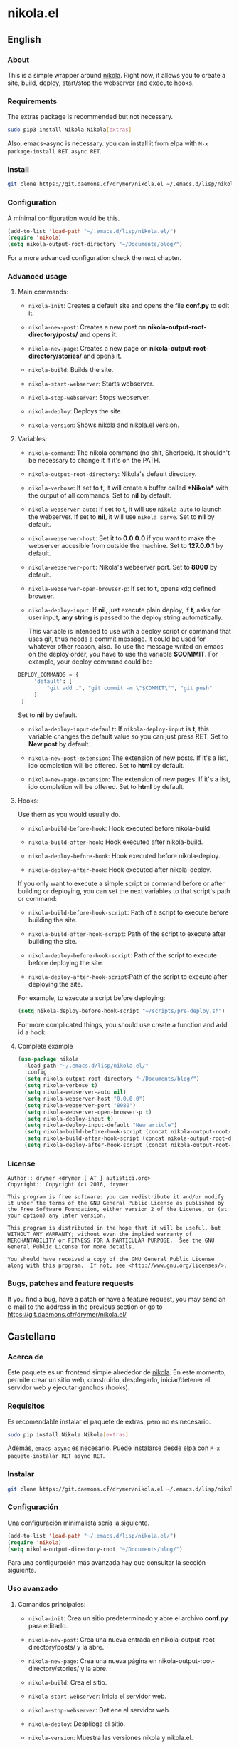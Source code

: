 #+startup:indent
* nikola.el
** English
*** About
This is a simple wrapper around [[http://getnikola.com][nikola]]. Right now, it allows you to create a site, build, deploy, start/stop the webserver and execute hooks.
*** Requirements
The extras package is recommended but not necessary.
#+BEGIN_SRC bash
sudo pip3 install Nikola Nikola[extras]
#+END_SRC
Also, emacs-async is necessary. you can install it from elpa with =M-x package-install RET async RET=.
*** Install
#+BEGIN_SRC bash
git clone https://git.daemons.cf/drymer/nikola.el ~/.emacs.d/lisp/nikola.el
#+END_SRC
*** Configuration
A minimal configuration would be this.

#+BEGIN_SRC emacs-lisp
(add-to-list 'load-path "~/.emacs.d/lisp/nikola.el/")
(require 'nikola)
(setq nikola-output-root-directory "~/Documents/blog/")
#+END_SRC

For a more advanced configuration check the next chapter.
*** Advanced usage
**** Main commands:
- =nikola-init=: Creates a default site and opens the file *conf.py* to edit it.

- =nikola-new-post=: Creates a new post on *nikola-output-root-directory/posts/* and opens it.

- =nikola-new-page=: Creates a new page on *nikola-output-root-directory/stories/* and opens it.

- =nikola-build=: Builds the site.

- =nikola-start-webserver=: Starts webserver.

- =nikola-stop-webserver=: Stops webserver.

- =nikola-deploy=: Deploys the site.

- =nikola-version=: Shows nikola and nikola.el version.

**** Variables:
- =nikola-command=: The nikola command (no shit, Sherlock). It shouldn't be necessary to change it if it's on the PATH.

- =nikola-output-root-directory=: Nikola's default directory.

- =nikola-verbose=: If set to *t*, it will create a buffer called *\ast{}Nikola\ast{}* with the output of all commands. Set to *nil* by default.

- =nikola-webserver-auto=: If set to *t*, it will use =nikola auto= to launch the webserver. If set to *nil*, it will use =nikola serve=. Set to *nil* by default.

- =nikola-webserver-host=: Set it to *0.0.0.0* if you want to make the webserver accesible from outside the machine. Set to *127.0.0.1* by default.

- =nikola-webserver-port=: Nikola's webserver port. Set to *8000* by default.

- =nikola-webserver-open-browser-p=: If set to *t*, opens xdg defined browser.

- =nikola-deploy-input=: If *nil*, just execute plain deploy, if *t*, asks for user input, *any string* is passed to the deploy string automatically.

  This variable is intended to use with a deploy script or command that uses git, thus needs a commit message. It could be used for whatever other reason, also. To use the message writed on emacs on the deploy order, you have to use the variable *$COMMIT*. For example, your deploy command could be:

#+BEGIN_SRC python
DEPLOY_COMMANDS = {
     'default': [
         "git add .", "git commit -m \"$COMMIT\"", "git push"
     ]
 }
#+END_SRC

  Set to *nil* by default.

- =nikola-deploy-input-default=: If =nikola-deploy-input= is *t*, this variable changes the default value so you can just press RET. Set to *New post* by default.

- =nikola-new-post-extension=: The extension of new posts. If it's a list, ido completion will be offered. Set to *html* by default.

- =nikola-new-page-extension=: The extension of new pages. If it's a list, ido completion will be offered. Set to *html* by default.

**** Hooks:
Use them as you would usually do.

- =nikola-build-before-hook=: Hook executed before nikola-build.

- =nikola-build-after-hook=: Hook executed after nikola-build.

- =nikola-deploy-before-hook=: Hook executed before nikola-deploy.

- =nikola-deploy-after-hook=: Hook executed after nikola-deploy.

If you only want to execute a simple script or command before or after building or deploying, you can set the next variables to that script's path or command:

- =nikola-build-before-hook-script=: Path of a script to execute before building the site.

- =nikola-build-after-hook-script=: Path of the script to execute after building the site.

- =nikola-deploy-before-hook-script=: Path of the script to execute before deploying the site.

- =nikola-deploy-after-hook-script=:Path of the script to execute after deploying the site.

For example, to execute a script before deploying:

#+BEGIN_SRC emacs-lisp
(setq nikola-deploy-before-hook-script "~/scripts/pre-deploy.sh")
#+END_SRC

For more complicated things, you should use create a function and add id a hook.
**** Complete example
#+BEGIN_SRC emacs-lisp
(use-package nikola
  :load-path "~/.emacs.d/lisp/nikola.el/"
  :config
  (setq nikola-output-root-directory "~/Documents/blog/")
  (setq nikola-verbose t)
  (setq nikola-webserver-auto nil)
  (setq nikola-webserver-host "0.0.0.0")
  (setq nikola-webserver-port "8080")
  (setq nikola-webserver-open-browser-p t)
  (setq nikola-deploy-input t)
  (setq nikola-deploy-input-default "New article")
  (setq nikola-build-before-hook-script (concat nikola-output-root-directory "scripts/pre-build.sh"))
  (setq nikola-build-after-hook-script (concat nikola-output-root-directory "scripts/post-build.sh"))
  (setq nikola-deploy-after-hook-script (concat nikola-output-root-directory "nikola iarchiver")))
#+END_SRC

*** License
#+BEGIN_SRC text
Author:: drymer <drymer [ AT ] autistici.org>
Copyright:: Copyright (c) 2016, drymer

This program is free software: you can redistribute it and/or modify
it under the terms of the GNU General Public License as published by
the Free Software Foundation, either version 2 of the License, or (at
your option) any later version.

This program is distributed in the hope that it will be useful, but
WITHOUT ANY WARRANTY; without even the implied warranty of
MERCHANTABILITY or FITNESS FOR A PARTICULAR PURPOSE.  See the GNU
General Public License for more details.

You should have received a copy of the GNU General Public License
along with this program.  If not, see <http://www.gnu.org/licenses/>.
#+END_SRC
*** Bugs, patches and feature requests
If you find a bug, have a patch or have a feature request, you may send an e-mail to the address in the previous section or go to [[https://git.daemons.cfr/drymer/nikola.el/][https://git.daemons.cfr/drymer/nikola.el/]]
** Castellano
*** Acerca de
Este paquete es un frontend simple alrededor de [[https://getnikola.com][nikola]]. En este momento, permite crear un sitio web, construirlo, desplegarlo, iniciar/detener el servidor web y ejecutar ganchos (hooks).
*** Requisitos
Es recomendable instalar el paquete de extras, pero no es necesario.

#+BEGIN_SRC bash
sudo pip install Nikola Nikola[extras]
#+END_SRC

Además, =emacs-async= es necesario. Puede instalarse desde elpa con =M-x paquete-instalar RET async RET=.
*** Instalar
#+BEGIN_SRC bash
git clone https://git.daemons.cf/drymer/nikola.el ~/.emacs.d/lisp/nikola.el/
#+END_SRC
*** Configuración
Una configuración minimalista sería la siguiente.

#+BEGIN_SRC emacs-lisp
(add-to-list 'load-path "~/.emacs.d/lisp/nikola.el/")
(require 'nikola)
(setq nikola-output-directory-root "~/Documents/blog/")
#+END_SRC

Para una configuración más avanzada hay que consultar la sección siguiente.
*** Uso avanzado
**** Comandos principales:
- =nikola-init=: Crea un sitio predeterminado y abre el archivo *conf.py* para editarlo.

- =nikola-new-post=: Crea una nueva entrada en nikola-output-root-directory/posts/ y la abre.

- =nikola-new-page=: Crea una nueva página en nikola-output-root-directory/stories/ y la abre.

- =nikola-build=: Crea el sitio.

- =nikola-start-webserver=: Inicia el servidor web.

- =nikola-stop-webserver=: Detiene el servidor web.

- =nikola-deploy=: Despliega el sitio.

- =nikola-version=: Muestra las versiones nikola y nikola.el.

**** Variables:
- =nikola-command=: La ruta de la orden *nikola*. No debería ser necesario cambiarlo si está en el PATH.

- =nikola-output-root-directory=: Directorio predeterminado de Nikola.

- =nikola-verbose=: Si se establece en *t*, creará un buffer llamado *\ast{}Nikola\ast{}* con la salida de todas las ordenes. Establecido en *nil* de forma predeterminada.

- =nikola-webserver-auto=: Si se establece en *t*, utilizará =nikola auto= para iniciar el servidor web. Si se establece en *nil*, utilizará *nikola server*. Establecido en *nil* de forma predeterminada.

- =nikola-deploy-input=: Si es *nil*, solo ejecuta la orden de despliegue, si es *t*, pide que se entre un mensaje, *cualquier mensaje* se pasa como variable *$COMMIT*.

  Esta variable está pensada para ser usada con un script de despliegue o una orden que use git, por lo que necesita un mensaje de commit, aunque podria usarse para cualquier otra cosa. Para usar el mensaje escrito en el minibuffer de emacs en la orden de despliegue, tienes que usar la variable $COMMIT. Por ejemplo, su comando deploy podría ser:

#+BEGIN_SRC python
DEPLOY_COMMANDS = {
    'default': [
        "git add .", "git commit -m \"$COMMIT\"", "git push"
    ]
}
#+END_SRC

Establecido en *nil* de forma predeterminada.

- =nikola-deploy-input-default=: Si =nikola-deploy-input= es *t*, esta variable cambia el valor por defecto de modo que sólo hay que pulsar RET. Establecido en *New post* por defecto.

- =nikola-new-post-extension=: La extensión de los nuevos articulos. Si es una lista, se ofrecerá autocompletado con ido. Establecido en *html* de forma predeterminada.

- =nikola-new-page-extension=: La extensión de las nuevas páginas. Si es una lista, se ofrecerá autocompletado con ido. Establecido en *html* de forma predeterminada.

**** Ganchos
Se usan como se haria habitualmente.

- =nikola-build-before-hook=: Gancho ejecutado antes de =nikola-build=.

- =nikola-build-after-hook=: Gancho ejecutado después de =nikola-build=.

- =nikola-deploy-before-hook=: Gancho ejecutado antes de =nikola-deploy=.

- =nikola-deploy-after-hook=: Gancho ejecutado después de =nikola-deploy=.

Si sólo desea ejecutar un script o comando simple antes o después de crear o desplegar, se puede establecer las siguientes variables en la ruta del script o la orden:

- =nikola-build-before-hook-script=: Ruta del script u órdenes a ejecutar antes de construir el sitio.

- =nikola-build-after-hook-script=: Ruta del script u órdenes a ejecutar después de construir el sitio.

- =nikola-deploy-antes-hook-script=: Ruta del script u órdenes a ejecutar antes de desplegar el sitio.

- =nikola-deploy-after-hook-script=: Ruta del script u órdenes a ejecutar después de desplegar el sitio.

  Por ejemplo, para ejecutar un script antes del despliegue:

#+BEGIN_SRC emacs-lisp
(setq nikola-deploy-before-hook-script "~/scripts/pre-deploy.sh")
#+END_SRC

  Para cosas más complejas, deberia usarse una función y agregarlo como un gancho.
**** Ejemplo completo
#+BEGIN_SRC emacs-lisp
(use-package nikola
  :load-path "~/.emacs.d/lisp/nikola.el/"
  :config
  (setq nikola-output-directory-root "~/Documents/blog/")
  (setq nikola-verbose t)
  (setq nikola-webserver-auto nil)
  (setq nikola-webserver-host "0.0.0.0")
  (setq nikola-webserver-port "8080")
  (setq nikola-webserver-open-browser-p t)
  (setq nikola-deploy-input t)
  (setq nikola-deploy-input-default "New post")
  (setq nikola-build-before-hook-script (concat nikola-output-directory-root "scripts/pre-build.sh"))
  (Setq nikola-build-after-hook-script (concat nikola-output-directory-root "scripts/post-build.sh"))
  (setq nikola-deploy-after-hook-script (concat nikola-output-directory-root "nikola iarchiver")))
#+END_SRC

**** Licencia
#+BEGIN_SRC text
Autor:: drymer <drymer [EN] autistici.org>
Derechos de autor:: Copyright (c) 2016, drymer

Este programa es software libre: puedes redistribuirlo y/o modificarlo
bajo los términos de la Licencia Pública General GNU publicada por
la Free Software Foundation, ya sea la versión 2 de la Licencia, o
su opción) cualquier versión posterior.
Este programa se distribuye con la esperanza de que sea útil, pero
SIN NINGUNA GARANTÍA; Sin la garantía implícita de
COMERCIABILIDAD o APTITUD PARA UN PROPÓSITO PARTICULAR. Vea el GNU
Licencia Pública General para más detalles.

Debería haber recibido una copia de la GNU General Public License
junto con este programa. Si no es así, consulte <http://www.gnu.org/licenses/>.
#+END_SRC
*** Bugs, parches y solicitudes de características
Si encuentras un error, tienes un parche o tienes la solicitud de una característica, puedes enviar un correo electrónico a la dirección de la sección anterior o ir a [[https://git.daemons.cfr/drymer/nikola.el][https://git.daemons.cfr/drymer/nikola.el]].
